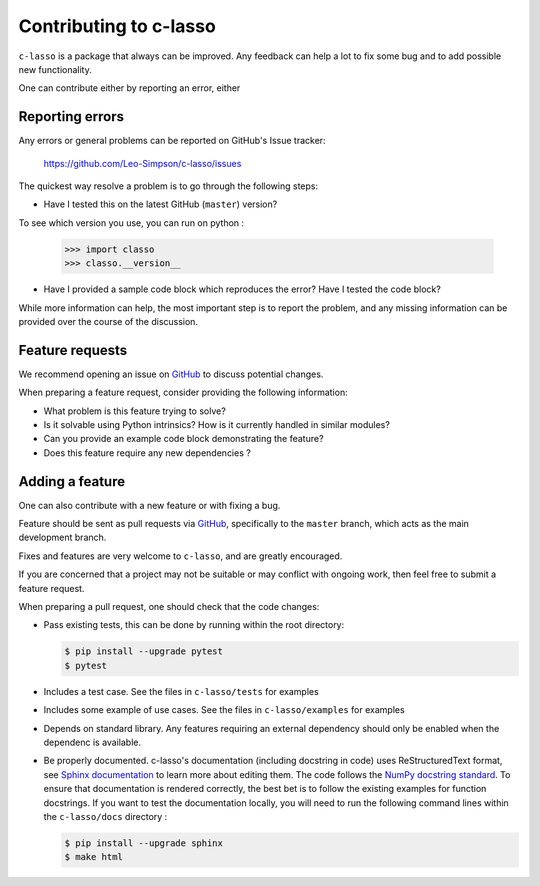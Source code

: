 ==========================
Contributing to c-lasso
==========================

``c-lasso`` is a package that always can be improved. Any feedback can
help a lot to fix some bug and to add possible new functionality.

One can contribute either by reporting  an error, either 


Reporting errors
================

Any errors or general problems can be reported on GitHub's Issue tracker:

   https://github.com/Leo-Simpson/c-lasso/issues

The quickest way resolve a problem is to go through the following steps:

* Have I tested this on the latest GitHub (``master``) version?
To see which version you use, you can run on python :

     >>> import classo
     >>> classo.__version__
  


* Have I provided a sample code block which reproduces the error?  Have I
  tested the code block?

While more information can help, the most important step is to report the
problem, and any missing information can be provided over the course of the
discussion.


Feature requests
================

We recommend opening an issue on `GitHub <https://github.com/Leo-Simpson/c-lasso/issues>`_ to discuss potential changes.

When preparing a feature request, consider providing the following information:

* What problem is this feature trying to solve?

* Is it solvable using Python intrinsics?  How is it currently handled in
  similar modules?

* Can you provide an example code block demonstrating the feature?

* Does this feature require any new dependencies ?







Adding a feature
==================

One can also contribute with a new feature or with fixing a bug.

Feature should be sent as pull requests via `GitHub <https://github.com/Leo-Simpson/c-lasso>`_, specifically to the
``master`` branch, which acts as the main development branch.

Fixes and features are very welcome to ``c-lasso``, and are greatly encouraged.

If you are concerned that a project may not be suitable or may conflict with
ongoing work, then feel free to submit a feature request.

When preparing a pull request, one should check that the code changes:

* Pass existing tests, this can be done by running within the root directory:

  .. code-block:: bash

    $ pip install --upgrade pytest
    $ pytest

* Includes a test case.
  See the files in ``c-lasso/tests`` for examples
  
* Includes some example of use cases.
  See the files in ``c-lasso/examples`` for examples
  
* Depends on standard library. Any features
  requiring an external dependency should only be enabled when the dependenc is available.
  
* Be properly documented. 
  c-lasso's documentation (including docstring in code) uses ReStructuredText format,
  see `Sphinx documentation <http://www.sphinx-doc.org/en/master/>`_ to learn more about editing them. The code
  follows the `NumPy docstring standard <https://numpydoc.readthedocs.io/en/latest/format.html>`_.
  To ensure that documentation is rendered correctly,
  the best bet is to follow the existing examples for function docstrings.
  If you want to test the documentation locally,
  you will need to run the following command lines within the ``c-lasso/docs`` directory :

  .. code-block:: bash

    $ pip install --upgrade sphinx
    $ make html
  
 
